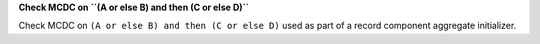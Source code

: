 **Check MCDC on ``(A or else B) and then (C or else D)``**

Check MCDC on ``(A or else B) and then (C or else D)``
used as part of a record component aggregate initializer.
